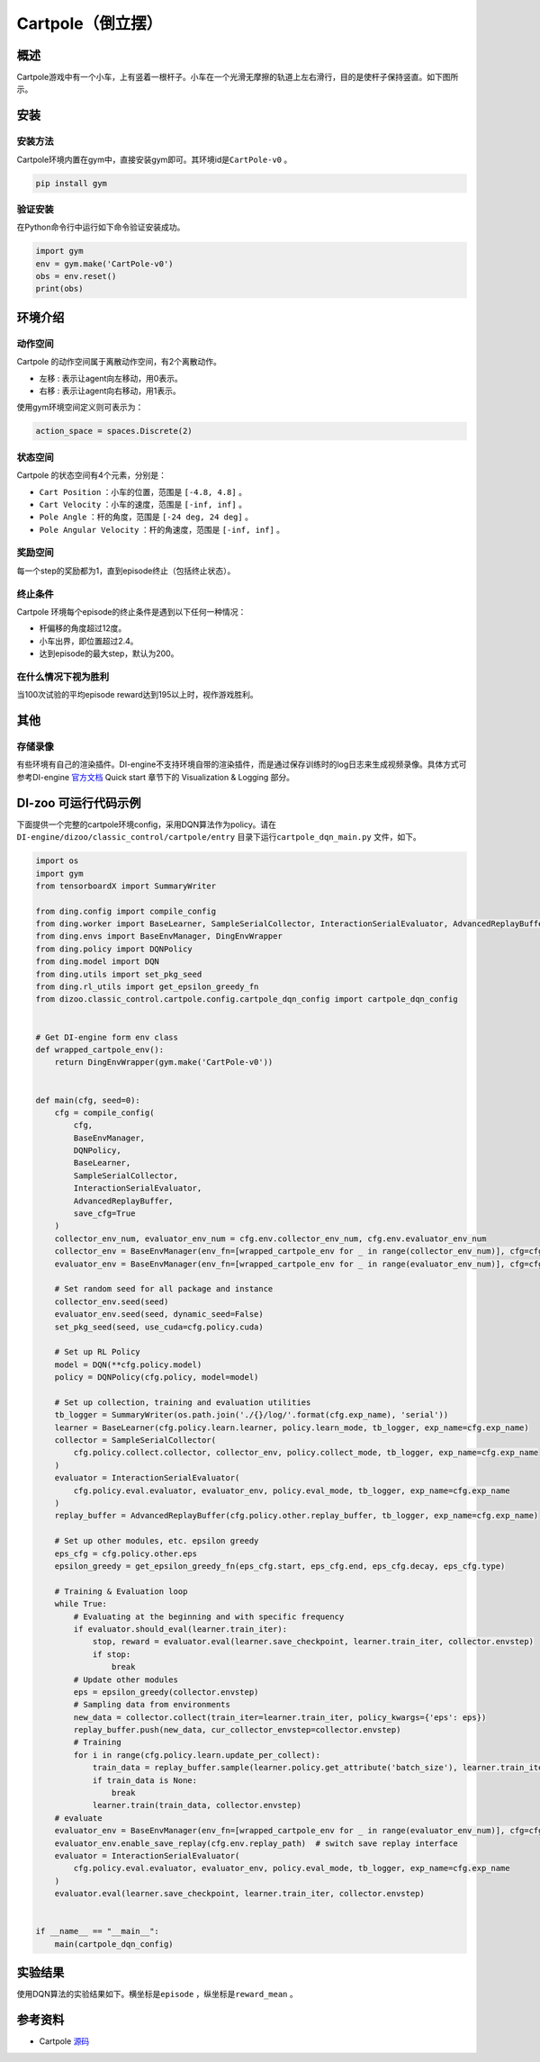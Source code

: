 Cartpole（倒立摆）
~~~~~~~~~~~~~~~~~~

概述
=======
Cartpole游戏中有一个小车，上有竖着一根杆子。小车在一个光滑无摩擦的轨道上左右滑行，目的是使杆子保持竖直。如下图所示。

.. image:: ./images/cartpole.gif
   :align: center

安装
====

安装方法
--------

Cartpole环境内置在gym中，直接安装gym即可。其环境id是\ ``CartPole-v0`` \。

.. code:: shell

    pip install gym
    
验证安装
--------

在Python命令行中运行如下命令验证安装成功。

.. code:: shell 

    import gym
    env = gym.make('CartPole-v0')
    obs = env.reset()
    print(obs)  

环境介绍
=========

动作空间
----------

Cartpole 的动作空间属于离散动作空间，有2个离散动作。

-  \ ``左移`` \: 表示让agent向左移动，用0表示。

-  \ ``右移`` \: 表示让agent向右移动，用1表示。

使用gym环境空间定义则可表示为：

.. code:: python
    
    action_space = spaces.Discrete(2)

状态空间
----------

Cartpole 的状态空间有4个元素，分别是：

- \ ``Cart Position`` \：小车的位置，范围是 \ ``[-4.8, 4.8]`` \。
  
- \ ``Cart Velocity`` \：小车的速度，范围是 \ ``[-inf, inf]`` \。

- \ ``Pole Angle`` \：杆的角度，范围是 \ ``[-24 deg, 24 deg]`` \。

- \ ``Pole Angular Velocity`` \：杆的角速度，范围是 \ ``[-inf, inf]`` \。


奖励空间
-----------
每一个step的奖励都为1，直到episode终止（包括终止状态）。


终止条件
------------
Cartpole 环境每个episode的终止条件是遇到以下任何一种情况：

- 杆偏移的角度超过12度。
  
- 小车出界，即位置超过2.4。
  
- 达到episode的最大step，默认为200。
  

在什么情况下视为胜利
-------------------------

当100次试验的平均episode reward达到195以上时，视作游戏胜利。


其他
====

存储录像
--------

有些环境有自己的渲染插件。DI-engine不支持环境自带的渲染插件，而是通过保存训练时的log日志来生成视频录像。具体方式可参考DI-engine `官方文档 <https://opendilab.github.io/DI-engine/quick_start/index.html>`__ Quick start 章节下的 Visualization & Logging 部分。

DI-zoo 可运行代码示例
=====================

下面提供一个完整的cartpole环境config，采用DQN算法作为policy。请在\ ``DI-engine/dizoo/classic_control/cartpole/entry`` \目录下运行\ ``cartpole_dqn_main.py`` \文件，如下。

.. code:: python

    import os
    import gym
    from tensorboardX import SummaryWriter

    from ding.config import compile_config
    from ding.worker import BaseLearner, SampleSerialCollector, InteractionSerialEvaluator, AdvancedReplayBuffer
    from ding.envs import BaseEnvManager, DingEnvWrapper
    from ding.policy import DQNPolicy
    from ding.model import DQN
    from ding.utils import set_pkg_seed
    from ding.rl_utils import get_epsilon_greedy_fn
    from dizoo.classic_control.cartpole.config.cartpole_dqn_config import cartpole_dqn_config


    # Get DI-engine form env class
    def wrapped_cartpole_env():
        return DingEnvWrapper(gym.make('CartPole-v0'))


    def main(cfg, seed=0):
        cfg = compile_config(
            cfg,
            BaseEnvManager,
            DQNPolicy,
            BaseLearner,
            SampleSerialCollector,
            InteractionSerialEvaluator,
            AdvancedReplayBuffer,
            save_cfg=True
        )
        collector_env_num, evaluator_env_num = cfg.env.collector_env_num, cfg.env.evaluator_env_num
        collector_env = BaseEnvManager(env_fn=[wrapped_cartpole_env for _ in range(collector_env_num)], cfg=cfg.env.manager)
        evaluator_env = BaseEnvManager(env_fn=[wrapped_cartpole_env for _ in range(evaluator_env_num)], cfg=cfg.env.manager)

        # Set random seed for all package and instance
        collector_env.seed(seed)
        evaluator_env.seed(seed, dynamic_seed=False)
        set_pkg_seed(seed, use_cuda=cfg.policy.cuda)

        # Set up RL Policy
        model = DQN(**cfg.policy.model)
        policy = DQNPolicy(cfg.policy, model=model)

        # Set up collection, training and evaluation utilities
        tb_logger = SummaryWriter(os.path.join('./{}/log/'.format(cfg.exp_name), 'serial'))
        learner = BaseLearner(cfg.policy.learn.learner, policy.learn_mode, tb_logger, exp_name=cfg.exp_name)
        collector = SampleSerialCollector(
            cfg.policy.collect.collector, collector_env, policy.collect_mode, tb_logger, exp_name=cfg.exp_name
        )
        evaluator = InteractionSerialEvaluator(
            cfg.policy.eval.evaluator, evaluator_env, policy.eval_mode, tb_logger, exp_name=cfg.exp_name
        )
        replay_buffer = AdvancedReplayBuffer(cfg.policy.other.replay_buffer, tb_logger, exp_name=cfg.exp_name)

        # Set up other modules, etc. epsilon greedy
        eps_cfg = cfg.policy.other.eps
        epsilon_greedy = get_epsilon_greedy_fn(eps_cfg.start, eps_cfg.end, eps_cfg.decay, eps_cfg.type)

        # Training & Evaluation loop
        while True:
            # Evaluating at the beginning and with specific frequency
            if evaluator.should_eval(learner.train_iter):
                stop, reward = evaluator.eval(learner.save_checkpoint, learner.train_iter, collector.envstep)
                if stop:
                    break
            # Update other modules
            eps = epsilon_greedy(collector.envstep)
            # Sampling data from environments
            new_data = collector.collect(train_iter=learner.train_iter, policy_kwargs={'eps': eps})
            replay_buffer.push(new_data, cur_collector_envstep=collector.envstep)
            # Training
            for i in range(cfg.policy.learn.update_per_collect):
                train_data = replay_buffer.sample(learner.policy.get_attribute('batch_size'), learner.train_iter)
                if train_data is None:
                    break
                learner.train(train_data, collector.envstep)
        # evaluate
        evaluator_env = BaseEnvManager(env_fn=[wrapped_cartpole_env for _ in range(evaluator_env_num)], cfg=cfg.env.manager)
        evaluator_env.enable_save_replay(cfg.env.replay_path)  # switch save replay interface
        evaluator = InteractionSerialEvaluator(
            cfg.policy.eval.evaluator, evaluator_env, policy.eval_mode, tb_logger, exp_name=cfg.exp_name
        )
        evaluator.eval(learner.save_checkpoint, learner.train_iter, collector.envstep)


    if __name__ == "__main__":
        main(cartpole_dqn_config)

实验结果
=================
使用DQN算法的实验结果如下。横坐标是\ ``episode`` \，纵坐标是\ ``reward_mean`` \。

.. image:: ./images/cartpole_dqn.png
   :align: center


参考资料
=====================
- Cartpole `源码 <https://github.com/thomashirtz/Cartpole>`__














